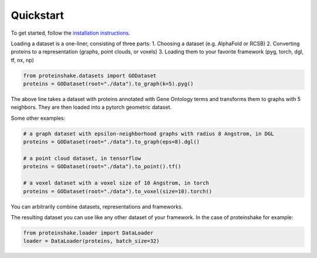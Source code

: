 Quickstart
============

To get started, follow the `installation instructions <https://torch-pdb.readthedocs.io/en/latest/modules/datasets.html>`_.

Loading a dataset is a one-liner, consisting of three parts:
1. Choosing a dataset (e.g. AlphaFold or RCSB)
2. Converting proteins to a representation (graphs, point clouds, or voxels)
3. Loading them to your favorite framework (pyg, torch, dgl, tf, nx, np)

.. code-block:: python

  from proteinshake.datasets import GODataset
  proteins = GODataset(root="./data").to_graph(k=5).pyg()

The above line takes a dataset with proteins annotated with Gene Ontology terms and transforms them to graphs with 5 neighbors. They are then loaded into a pytorch geometric dataset.

Some other examples:

.. code-block:: python

  # a graph dataset with epsilon-neighborhood graphs with radius 8 Angstrom, in DGL
  proteins = GODataset(root="./data").to_graph(eps=8).dgl()

  # a point cloud dataset, in tensorflow
  proteins = GODataset(root="./data").to_point().tf()

  # a voxel dataset with a voxel size of 10 Angstrom, in torch
  proteins = GODataset(root="./data").to_voxel(size=10).torch()

You can arbitrarily combine datasets, representations and frameworks.

The resulting dataset you can use like any other dataset of your framework. In the case of proteinshake for example:

.. code-block:: python

  from proteinshake.loader import DataLoader
  loader = DataLoader(proteins, batch_size=32)
